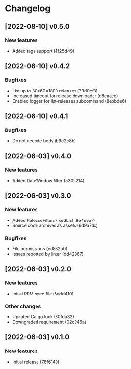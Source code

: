 * Changelog
** [2022-08-10] v0.5.0

*** New features

 - Added tags support (4f25d49)


** [2022-06-10] v0.4.2

*** Bugfixes

 - List up to 30*60=1800 releases (33d0cf3)
 - Increased timeout for release downloader (d8caaee)
 - Enabled logger for list-releases subcommand (8ebbde6)


** [2022-06-10] v0.4.1

*** Bugfixes

 - Do not decode body (b9c2c8b)


** [2022-06-03] v0.4.0

*** New features

 - Added DateWindow filter (530b214)


** [2022-06-03] v0.3.0

*** New features

 - Added ReleaseFilter::FixedList (8e4c5a7)
 - Source code archives as assets (6d9a7dc)

*** Bugfixes

 - File permissions (ed882a0)
 - Issues reported by linter (dd42967)


** [2022-06-03] v0.2.0

*** New features

 - Initial RPM spec file (5edd410)

*** Other changes

 - Updated Cargo.lock (30fda32)
 - Downgraded requirement (02c946a)



** [2022-06-03] v0.1.0

*** New features

 - Initial release (78f6149)

